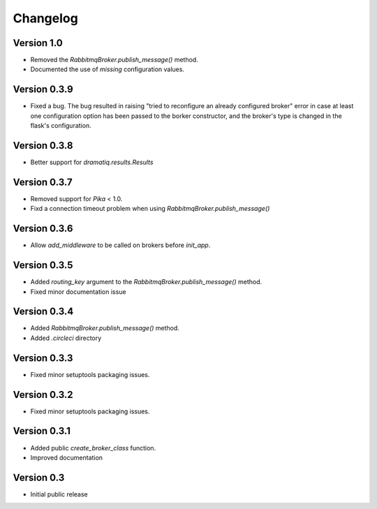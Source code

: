 Changelog
=========

Version 1.0
-----------

- Removed the `RabbitmqBroker.publish_message()` method.

- Documented the use of `missing` configuration values.


Version 0.3.9
-------------

- Fixed a bug. The bug resulted in raising "tried to reconfigure an
  already configured broker" error in case at least one configuration
  option has been passed to the borker constructor, and the broker's
  type is changed in the flask's configuration.


Version 0.3.8
-------------

- Better support for `dramatiq.results.Results`


Version 0.3.7
-------------

- Removed support for `Pika` < 1.0.
- Fixd a connection timeout problem when using
  `RabbitmqBroker.publish_message()`


Version 0.3.6
-------------

- Allow `add_middleware` to be called on brokers before `init_app`.


Version 0.3.5
-------------

- Added `routing_key` argument to the
  `RabbitmqBroker.publish_message()` method.
- Fixed minor documentation issue


Version 0.3.4
-------------

- Added `RabbitmqBroker.publish_message()` method.
- Added `.circleci` directory


Version 0.3.3
-------------

- Fixed minor setuptools packaging issues.


Version 0.3.2
-------------

- Fixed minor setuptools packaging issues.


Version 0.3.1
-------------

- Added public `create_broker_class` function.
- Improved documentation


Version 0.3
-----------

- Initial public release
